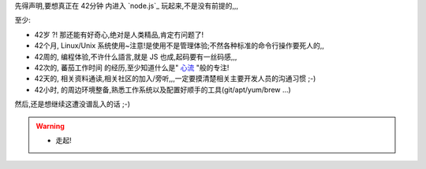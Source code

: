 
先得声明,要想真正在 42分钟 内进入 `node.js`_ 玩起来,不是没有前提的,,,

至少:

- 42岁 ?! 那还能有好奇心,绝对是人类精品,肯定冇问题了!
- 42个月, Linux/Unix 系统使用~注意!是使用不是管理体验;不然各种标准的命令行操作要死人的,,
- 42周的, 编程体验,不许什么語言,就是 JS 也成,起码要有一丝码感,,,
- 42次的, 蕃茄工作时间 的经历,至少知道什么是" `心流 <http://book.douban.com/reading/12671922/>`_ "般的专注!
- 42天的, 相关资料通读,相关社区的加入/旁听,,,一定要摸清楚相关主要开发人员的沟通习惯 ;-)
- 42小时, 的周边环境整备,熟悉工作系统以及配置好顺手的工具(git/apt/yum/brew ...)


然后,还是想继续这遭没谱乱入的话 ;-)


.. warning:: 

    - 走起!



.. seealso:: 暗示
    
    - 那些需要通读先的:

        - `openresty 电子文档 <http://openresty.org/#eBooks>`_
        
            - `教程博客版 <http://blog.sina.com.cn/s/blog_6d579ff40100y5p7.html>`_
        
        - `Lua程序设计 <http://book.luaer.cn/>`_

            - `Lua脚本语法说明 <http://www.cnblogs.com/ly4cn/archive/2006/08/04/467550.html>`_

